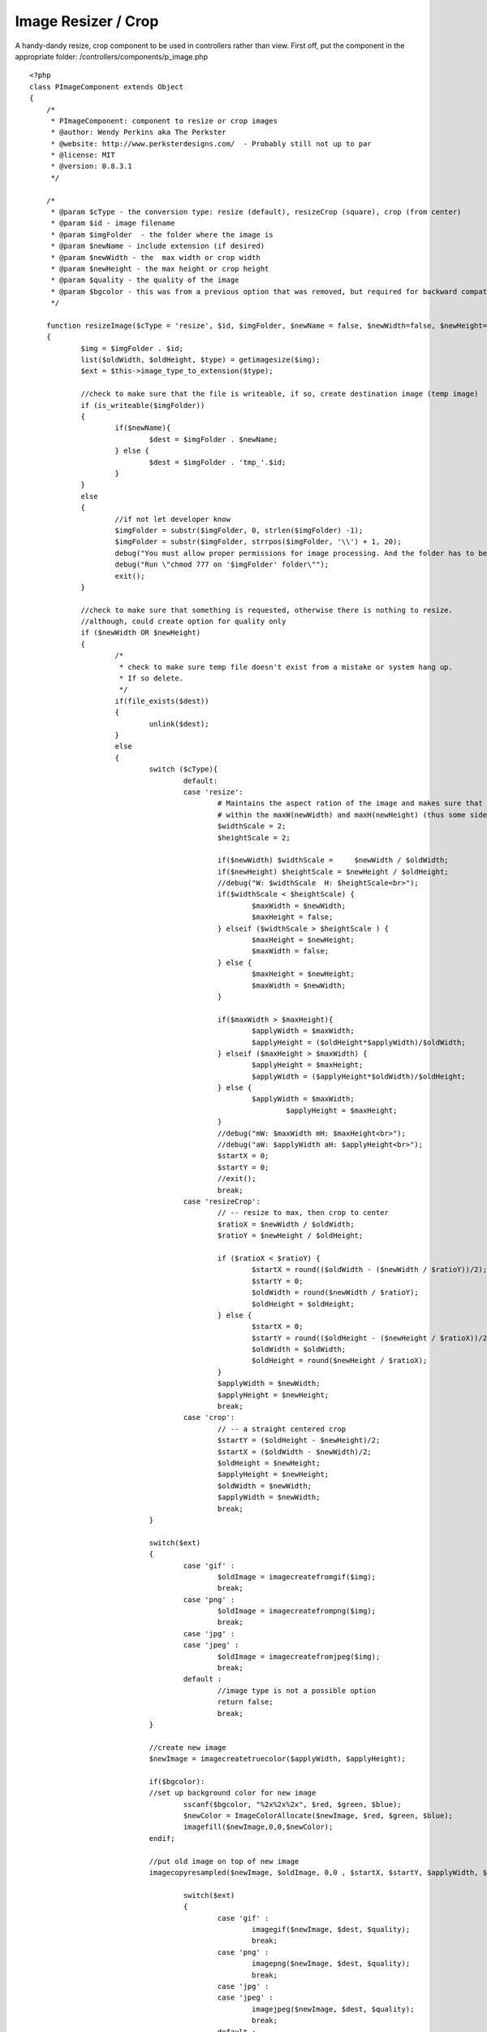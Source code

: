 Image Resizer / Crop
====================

A handy-dandy resize, crop component to be used in controllers rather
than view.
First off, put the component in the appropriate folder:
/controllers/components/p_image.php

::

    <?php
    class PImageComponent extends Object 
    {
    	/*
    	 * PImageComponent: component to resize or crop images 
    	 * @author: Wendy Perkins aka The Perkster
     	 * @website: http://www.perksterdesigns.com/  - Probably still not up to par
     	 * @license: MIT
     	 * @version: 0.8.3.1
    	 */
    	
    	/*
    	 * @param $cType - the conversion type: resize (default), resizeCrop (square), crop (from center) 
    	 * @param $id - image filename
    	 * @param $imgFolder  - the folder where the image is
    	 * @param $newName - include extension (if desired)
    	 * @param $newWidth - the  max width or crop width
    	 * @param $newHeight - the max height or crop height
    	 * @param $quality - the quality of the image
    	 * @param $bgcolor - this was from a previous option that was removed, but required for backward compatibility
    	 */
    	
    	function resizeImage($cType = 'resize', $id, $imgFolder, $newName = false, $newWidth=false, $newHeight=false, $quality = 75, $bgcolor = false)
    	{
    		$img = $imgFolder . $id;
    		list($oldWidth, $oldHeight, $type) = getimagesize($img); 
    		$ext = $this->image_type_to_extension($type);
    		
    		//check to make sure that the file is writeable, if so, create destination image (temp image)
    		if (is_writeable($imgFolder))
    		{
    			if($newName){
    				$dest = $imgFolder . $newName;
    			} else {
    				$dest = $imgFolder . 'tmp_'.$id;
    			}
    		}
    		else
    		{
    			//if not let developer know
    			$imgFolder = substr($imgFolder, 0, strlen($imgFolder) -1);
    			$imgFolder = substr($imgFolder, strrpos($imgFolder, '\\') + 1, 20);
    			debug("You must allow proper permissions for image processing. And the folder has to be writable.");
    			debug("Run \"chmod 777 on '$imgFolder' folder\"");
    			exit();
    		}
    		
    		//check to make sure that something is requested, otherwise there is nothing to resize.
    		//although, could create option for quality only
    		if ($newWidth OR $newHeight)
    		{
    			/*
    			 * check to make sure temp file doesn't exist from a mistake or system hang up.
    			 * If so delete.
    			 */
    			if(file_exists($dest))
    			{
    				unlink($dest);
    			}
    			else
    			{
    				switch ($cType){
    					default:
    					case 'resize':
    						# Maintains the aspect ration of the image and makes sure that it fits
    						# within the maxW(newWidth) and maxH(newHeight) (thus some side will be smaller)
    						$widthScale = 2;
    						$heightScale = 2;
    						
    						if($newWidth) $widthScale = 	$newWidth / $oldWidth;
    						if($newHeight) $heightScale = $newHeight / $oldHeight;
    						//debug("W: $widthScale  H: $heightScale<br>");
    						if($widthScale < $heightScale) {
    							$maxWidth = $newWidth;
    							$maxHeight = false;							
    						} elseif ($widthScale > $heightScale ) {
    							$maxHeight = $newHeight;
    							$maxWidth = false;
    						} else {
    							$maxHeight = $newHeight;
    							$maxWidth = $newWidth;
    						}
    						
    						if($maxWidth > $maxHeight){
    							$applyWidth = $maxWidth;
    							$applyHeight = ($oldHeight*$applyWidth)/$oldWidth;
    						} elseif ($maxHeight > $maxWidth) {
    							$applyHeight = $maxHeight;
    							$applyWidth = ($applyHeight*$oldWidth)/$oldHeight;
    						} else {
    							$applyWidth = $maxWidth; 
    								$applyHeight = $maxHeight;
    						}
    						//debug("mW: $maxWidth mH: $maxHeight<br>");
    						//debug("aW: $applyWidth aH: $applyHeight<br>");
    						$startX = 0;
    						$startY = 0;
    						//exit();
    						break;
    					case 'resizeCrop':
    						// -- resize to max, then crop to center
    						$ratioX = $newWidth / $oldWidth;
    						$ratioY = $newHeight / $oldHeight;
    	
    						if ($ratioX < $ratioY) { 
    							$startX = round(($oldWidth - ($newWidth / $ratioY))/2);
    							$startY = 0;
    							$oldWidth = round($newWidth / $ratioY);
    							$oldHeight = $oldHeight;
    						} else { 
    							$startX = 0;
    							$startY = round(($oldHeight - ($newHeight / $ratioX))/2);
    							$oldWidth = $oldWidth;
    							$oldHeight = round($newHeight / $ratioX);
    						}
    						$applyWidth = $newWidth;
    						$applyHeight = $newHeight;
    						break;
    					case 'crop':
    						// -- a straight centered crop
    						$startY = ($oldHeight - $newHeight)/2;
    						$startX = ($oldWidth - $newWidth)/2;
    						$oldHeight = $newHeight;
    						$applyHeight = $newHeight;
    						$oldWidth = $newWidth; 
    						$applyWidth = $newWidth;
    						break;
    				}
    				
    				switch($ext)
    				{
    					case 'gif' :
    						$oldImage = imagecreatefromgif($img);
    						break;
    					case 'png' :
    						$oldImage = imagecreatefrompng($img);
    						break;
    					case 'jpg' :
    					case 'jpeg' :
    						$oldImage = imagecreatefromjpeg($img);
    						break;
    					default :
    						//image type is not a possible option
    						return false;
    						break;
    				}
    				
    				//create new image
    				$newImage = imagecreatetruecolor($applyWidth, $applyHeight);
    				
    				if($bgcolor):
    				//set up background color for new image
    					sscanf($bgcolor, "%2x%2x%2x", $red, $green, $blue);
    					$newColor = ImageColorAllocate($newImage, $red, $green, $blue); 
    					imagefill($newImage,0,0,$newColor);
    				endif;
    				
    				//put old image on top of new image
    				imagecopyresampled($newImage, $oldImage, 0,0 , $startX, $startY, $applyWidth, $applyHeight, $oldWidth, $oldHeight);
    				
    					switch($ext)
    					{
    						case 'gif' :
    							imagegif($newImage, $dest, $quality);
    							break;
    						case 'png' :
    							imagepng($newImage, $dest, $quality);
    							break;
    						case 'jpg' :
    						case 'jpeg' :
    							imagejpeg($newImage, $dest, $quality);
    							break;
    						default :
    							return false;
    							break;
    					}
    				
    				imagedestroy($newImage);
    				imagedestroy($oldImage);
    				
    				if(!$newName){
    					unlink($img);
    					rename($dest, $img);
    				}
    				
    				return true;
    			}
    
    		} else {
    			return false;
    		}
    		
    
    	}
    
    	function image_type_to_extension($imagetype)
    	{
    	if(empty($imagetype)) return false;
    		switch($imagetype)
    		{
    			case IMAGETYPE_GIF    : return 'gif';
    			case IMAGETYPE_JPEG    : return 'jpg';
    			case IMAGETYPE_PNG    : return 'png';
    			case IMAGETYPE_SWF    : return 'swf';
    			case IMAGETYPE_PSD    : return 'psd';
    			case IMAGETYPE_BMP    : return 'bmp';
    			case IMAGETYPE_TIFF_II : return 'tiff';
    			case IMAGETYPE_TIFF_MM : return 'tiff';
    			case IMAGETYPE_JPC    : return 'jpc';
    			case IMAGETYPE_JP2    : return 'jp2';
    			case IMAGETYPE_JPX    : return 'jpf';
    			case IMAGETYPE_JB2    : return 'jb2';
    			case IMAGETYPE_SWC    : return 'swc';
    			case IMAGETYPE_IFF    : return 'aiff';
    			case IMAGETYPE_WBMP    : return 'wbmp';
    			case IMAGETYPE_XBM    : return 'xbm';
    			default                : return false;
    		}
    	}
    	
    }
    ?>

Include the component in your controller:

::

    var $components = array('PImage', ...);

The default image resolution is 75. It is also resampled rather than
resized for better results when you have large images.

An example of resizing an image to be a maximum of 480 height (put
this in your controller, not your view):

::

    if($this->PImage->resizeImage('resize', 'myimage.jpg', WWW_ROOT . 'img' . DS, false, false, 480))
    {
      e('Image resized!);
    }


To create a square image of 100 x 100:

::

    if($this->PImage->resizeImage('resizeCrop', 'myimage.jpg', WWW_ROOT . 'img' . DS, 'mysquare_image.jpg', 100, 100, 60))
    {
      e('Image resized!);
    }

To crop the image from the center (in this case, a square):

::

    if($this->PImage->resizeImage('crop', 'myimage.jpg', WWW_ROOT . 'img' . DS, 'mycropped_image.jpg', 250, 250))
    {
      e('Image resized!);
    }


Hope y'all find this useful.



.. author:: Perkster
.. categories:: articles, components
.. tags:: image,component,resize,crop,Components

